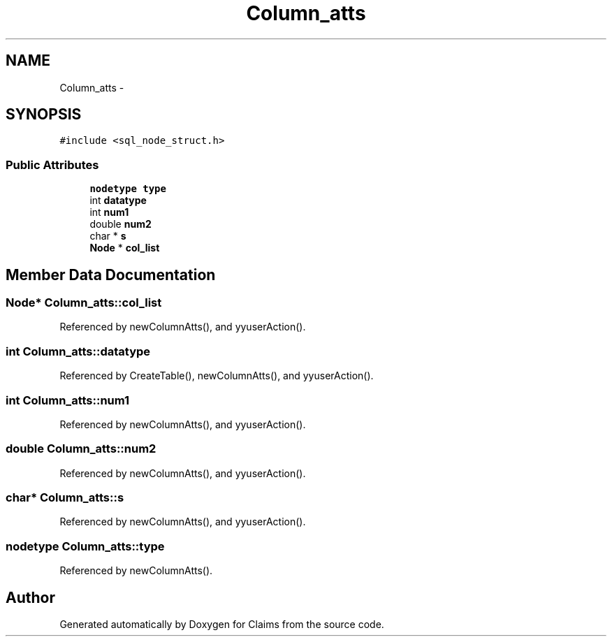 .TH "Column_atts" 3 "Thu Nov 12 2015" "Claims" \" -*- nroff -*-
.ad l
.nh
.SH NAME
Column_atts \- 
.SH SYNOPSIS
.br
.PP
.PP
\fC#include <sql_node_struct\&.h>\fP
.SS "Public Attributes"

.in +1c
.ti -1c
.RI "\fBnodetype\fP \fBtype\fP"
.br
.ti -1c
.RI "int \fBdatatype\fP"
.br
.ti -1c
.RI "int \fBnum1\fP"
.br
.ti -1c
.RI "double \fBnum2\fP"
.br
.ti -1c
.RI "char * \fBs\fP"
.br
.ti -1c
.RI "\fBNode\fP * \fBcol_list\fP"
.br
.in -1c
.SH "Member Data Documentation"
.PP 
.SS "\fBNode\fP* Column_atts::col_list"

.PP
Referenced by newColumnAtts(), and yyuserAction()\&.
.SS "int Column_atts::datatype"

.PP
Referenced by CreateTable(), newColumnAtts(), and yyuserAction()\&.
.SS "int Column_atts::num1"

.PP
Referenced by newColumnAtts(), and yyuserAction()\&.
.SS "double Column_atts::num2"

.PP
Referenced by newColumnAtts(), and yyuserAction()\&.
.SS "char* Column_atts::s"

.PP
Referenced by newColumnAtts(), and yyuserAction()\&.
.SS "\fBnodetype\fP Column_atts::type"

.PP
Referenced by newColumnAtts()\&.

.SH "Author"
.PP 
Generated automatically by Doxygen for Claims from the source code\&.
